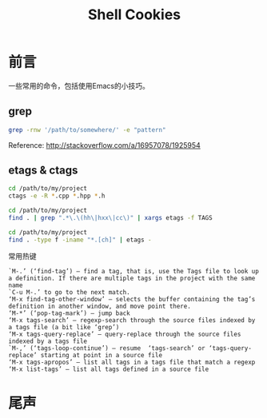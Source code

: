 #+TITLE: Shell Cookies
#+DESCRIPTION: 记住一些命令
#+KEYWORDS: shell emacs etags
#+OPTIONS: H:4 num:t toc:t \n:nil @:t ::t |:t ^:nil f:t TeX:t email:t timestamp:t
#+LINK_HOME: https://creamidea.github.io
#+STARTUP: showall


* 前言
一些常用的命令，包括使用Emacs的小技巧。

** grep

#+BEGIN_SRC sh
  grep -rnw '/path/to/somewhere/' -e "pattern"
#+END_SRC
Reference: http://stackoverflow.com/a/16957078/1925954

** etags & ctags
#+BEGIN_SRC sh
  cd /path/to/my/project
  ctags -e -R *.cpp *.hpp *.h

  cd /path/to/my/project
  find . | grep ".*\.\(hh\|hxx\|cc\)" | xargs etags -f TAGS

  cd /path/to/my/project
  find . -type f -iname "*.[ch]" | etags -
#+END_SRC
常用热键
#+BEGIN_EXAMPLE
`M-.’ (‘find-tag’) – find a tag, that is, use the Tags file to look up a definition. If there are multiple tags in the project with the same name
`C-u M-.’ to go to the next match.
‘M-x find-tag-other-window’ – selects the buffer containing the tag’s definition in another window, and move point there.
‘M-*’ (‘pop-tag-mark’) – jump back
‘M-x tags-search’ – regexp-search through the source files indexed by a tags file (a bit like ‘grep’)
‘M-x tags-query-replace’ – query-replace through the source files indexed by a tags file
`M-,’ (‘tags-loop-continue’) – resume  ‘tags-search’ or ‘tags-query-replace’ starting at point in a source file
‘M-x tags-apropos’ – list all tags in a tags file that match a regexp
‘M-x list-tags’ – list all tags defined in a source file
#+END_EXAMPLE

* 尾声
